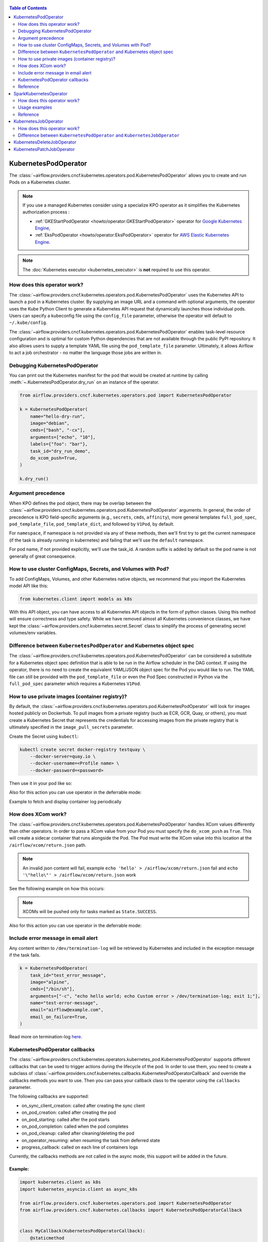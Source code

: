  .. Licensed to the Apache Software Foundation (ASF) under one
  or more contributor license agreements.  See the NOTICE file
  distributed with this work for additional information
  regarding copyright ownership.  The ASF licenses this file
  to you under the Apache License, Version 2.0 (the
  "License"); you may not use this file except in compliance
  with the License.  You may obtain a copy of the License at

 ..   http://www.apache.org/licenses/LICENSE-2.0

 .. Unless required by applicable law or agreed to in writing,
  software distributed under the License is distributed on an
  "AS IS" BASIS, WITHOUT WARRANTIES OR CONDITIONS OF ANY
  KIND, either express or implied.  See the License for the
  specific language governing permissions and limitations
  under the License.


.. contents:: Table of Contents
    :depth: 2

.. _howto/operator:kubernetespodoperator:

KubernetesPodOperator
=====================

The :class:`~airflow.providers.cncf.kubernetes.operators.pod.KubernetesPodOperator` allows
you to create and run Pods on a Kubernetes cluster.

.. note::
  If you use a managed Kubernetes consider using a specialize KPO operator as it simplifies the Kubernetes authorization process :

  - :ref:`GKEStartPodOperator <howto/operator:GKEStartPodOperator>` operator for `Google Kubernetes Engine <https://cloud.google.com/kubernetes-engine/>`__,

  - :ref:`EksPodOperator <howto/operator:EksPodOperator>` operator for `AWS Elastic Kubernetes Engine <https://aws.amazon.com/eks/>`__.

.. note::
  The :doc:`Kubernetes executor <kubernetes_executor>` is **not** required to use this operator.

How does this operator work?
^^^^^^^^^^^^^^^^^^^^^^^^^^^^
The :class:`~airflow.providers.cncf.kubernetes.operators.pod.KubernetesPodOperator` uses the
Kubernetes API to launch a pod in a Kubernetes cluster. By supplying an
image URL and a command with optional arguments, the operator uses the Kube Python Client to generate a Kubernetes API
request that dynamically launches those individual pods.
Users can specify a kubeconfig file using the ``config_file`` parameter, otherwise the operator will default
to ``~/.kube/config``.

The :class:`~airflow.providers.cncf.kubernetes.operators.pod.KubernetesPodOperator` enables task-level
resource configuration and is optimal for custom Python
dependencies that are not available through the public PyPI repository. It also allows users to supply a template
YAML file using the ``pod_template_file`` parameter.
Ultimately, it allows Airflow to act a job orchestrator - no matter the language those jobs are written in.

Debugging KubernetesPodOperator
^^^^^^^^^^^^^^^^^^^^^^^^^^^^^^^

You can print out the Kubernetes manifest for the pod that would be created at runtime by calling
:meth:`~.KubernetesPodOperator.dry_run` on an instance of the operator.

.. code-block:: python

    from airflow.providers.cncf.kubernetes.operators.pod import KubernetesPodOperator

    k = KubernetesPodOperator(
        name="hello-dry-run",
        image="debian",
        cmds=["bash", "-cx"],
        arguments=["echo", "10"],
        labels={"foo": "bar"},
        task_id="dry_run_demo",
        do_xcom_push=True,
    )

    k.dry_run()

Argument precedence
^^^^^^^^^^^^^^^^^^^

When KPO defines the pod object, there may be overlap between the :class:`~airflow.providers.cncf.kubernetes.operators.pod.KubernetesPodOperator` arguments.
In general, the order of precedence is KPO field-specific arguments (e.g., ``secrets``, ``cmds``, ``affinity``), more general templates ``full_pod_spec``, ``pod_template_file``, ``pod_template_dict``,  and followed by ``V1Pod``, by default.

For ``namespace``, if namespace is not provided via any of these methods, then we'll first try to
get the current namespace (if the task is already running in kubernetes) and failing that we'll use
the ``default`` namespace.

For pod name, if not provided explicitly, we'll use the task_id. A random suffix is added by default so the pod
name is not generally of great consequence.

How to use cluster ConfigMaps, Secrets, and Volumes with Pod?
^^^^^^^^^^^^^^^^^^^^^^^^^^^^^^^^^^^^^^^^^^^^^^^^^^^^^^^^^^^^^

To add ConfigMaps, Volumes, and other Kubernetes native objects, we recommend that you import the Kubernetes model API
like this:

.. code-block:: python

  from kubernetes.client import models as k8s

With this API object, you can have access to all Kubernetes API objects in the form of python classes.
Using this method will ensure correctness
and type safety. While we have removed almost all Kubernetes convenience classes, we have kept the
:class:`~airflow.providers.cncf.kubernetes.secret.Secret` class to simplify the process of generating secret volumes/env variables.

.. exampleinclude:: /../../tests/system/providers/cncf/kubernetes/example_kubernetes.py
    :language: python
    :start-after: [START howto_operator_k8s_cluster_resources]
    :end-before: [END howto_operator_k8s_cluster_resources]

Difference between ``KubernetesPodOperator`` and Kubernetes object spec
^^^^^^^^^^^^^^^^^^^^^^^^^^^^^^^^^^^^^^^^^^^^^^^^^^^^^^^^^^^^^^^^^^^^^^^
The :class:`~airflow.providers.cncf.kubernetes.operators.pod.KubernetesPodOperator` can be considered
a substitute for a Kubernetes object spec definition that is able
to be run in the Airflow scheduler in the DAG context. If using the operator, there is no need to create the
equivalent YAML/JSON object spec for the Pod you would like to run.
The YAML file can still be provided with the ``pod_template_file`` or even the Pod Spec constructed in Python via
the ``full_pod_spec`` parameter which requires a Kubernetes ``V1Pod``.

How to use private images (container registry)?
^^^^^^^^^^^^^^^^^^^^^^^^^^^^^^^^^^^^^^^^^^^^^^^
By default, the :class:`~airflow.providers.cncf.kubernetes.operators.pod.KubernetesPodOperator` will
look for images hosted publicly on Dockerhub.
To pull images from a private registry (such as ECR, GCR, Quay, or others), you must create a
Kubernetes Secret that represents the credentials for accessing images from the private registry that is ultimately
specified in the ``image_pull_secrets`` parameter.

Create the Secret using ``kubectl``:

.. code-block:: none

    kubectl create secret docker-registry testquay \
        --docker-server=quay.io \
        --docker-username=<Profile name> \
        --docker-password=<password>

Then use it in your pod like so:

.. exampleinclude:: /../../tests/system/providers/cncf/kubernetes/example_kubernetes.py
    :language: python
    :start-after: [START howto_operator_k8s_private_image]
    :end-before: [END howto_operator_k8s_private_image]

Also for this action you can use operator in the deferrable mode:

.. exampleinclude:: /../../tests/system/providers/cncf/kubernetes/example_kubernetes_async.py
    :language: python
    :start-after: [START howto_operator_k8s_private_image_async]
    :end-before: [END howto_operator_k8s_private_image_async]

Example to fetch and display container log periodically

.. exampleinclude:: /../../tests/system/providers/cncf/kubernetes/example_kubernetes_async.py
    :language: python
    :start-after: [START howto_operator_async_log]
    :end-before: [END howto_operator_async_log]


How does XCom work?
^^^^^^^^^^^^^^^^^^^
The :class:`~airflow.providers.cncf.kubernetes.operators.pod.KubernetesPodOperator` handles
XCom values differently than other operators. In order to pass a XCom value
from your Pod you must specify the ``do_xcom_push`` as ``True``. This will create a sidecar container that runs
alongside the Pod. The Pod must write the XCom value into this location at the ``/airflow/xcom/return.json`` path.

.. note::
  An invalid json content will fail, example ``echo 'hello' > /airflow/xcom/return.json`` fail and  ``echo '\"hello\"' > /airflow/xcom/return.json`` work


See the following example on how this occurs:

.. exampleinclude:: /../../tests/system/providers/cncf/kubernetes/example_kubernetes.py
    :language: python
    :start-after: [START howto_operator_k8s_write_xcom]
    :end-before: [END howto_operator_k8s_write_xcom]
.. note::
  XCOMs will be pushed only for tasks marked as ``State.SUCCESS``.

Also for this action you can use operator in the deferrable mode:

.. exampleinclude:: /../../tests/system/providers/cncf/kubernetes/example_kubernetes_async.py
    :language: python
    :start-after: [START howto_operator_k8s_write_xcom_async]
    :end-before: [END howto_operator_k8s_write_xcom_async]

Include error message in email alert
^^^^^^^^^^^^^^^^^^^^^^^^^^^^^^^^^^^^

Any content written to ``/dev/termination-log`` will be retrieved by Kubernetes and
included in the exception message if the task fails.

.. code-block:: python

    k = KubernetesPodOperator(
        task_id="test_error_message",
        image="alpine",
        cmds=["/bin/sh"],
        arguments=["-c", "echo hello world; echo Custom error > /dev/termination-log; exit 1;"],
        name="test-error-message",
        email="airflow@example.com",
        email_on_failure=True,
    )


Read more on termination-log `here <https://kubernetes.io/docs/tasks/debug/debug-application/determine-reason-pod-failure/>`__.

KubernetesPodOperator callbacks
^^^^^^^^^^^^^^^^^^^^^^^^^^^^^^^

The :class:`~airflow.providers.cncf.kubernetes.operators.kubernetes_pod.KubernetesPodOperator` supports different
callbacks that can be used to trigger actions during the lifecycle of the pod. In order to use them, you need to
create a subclass of :class:`~airflow.providers.cncf.kubernetes.callbacks.KubernetesPodOperatorCallback` and override
the callbacks methods you want to use. Then you can pass your callback class to the operator using the ``callbacks``
parameter.

The following callbacks are supported:

* on_sync_client_creation: called after creating the sync client
* on_pod_creation: called after creating the pod
* on_pod_starting: called after the pod starts
* on_pod_completion: called when the pod completes
* on_pod_cleanup: called after cleaning/deleting the pod
* on_operator_resuming: when resuming the task from deferred state
* progress_callback: called on each line of containers logs

Currently, the callbacks methods are not called in the async mode, this support will be added in the future.

Example:
~~~~~~~~
.. code-block:: python

    import kubernetes.client as k8s
    import kubernetes_asyncio.client as async_k8s

    from airflow.providers.cncf.kubernetes.operators.pod import KubernetesPodOperator
    from airflow.providers.cncf.kubernetes.callbacks import KubernetesPodOperatorCallback


    class MyCallback(KubernetesPodOperatorCallback):
        @staticmethod
        def on_pod_creation(*, pod: k8s.V1Pod, client: k8s.CoreV1Api, mode: str, **kwargs) -> None:
            client.create_namespaced_service(
                namespace=pod.metadata.namespace,
                body=k8s.V1Service(
                    metadata=k8s.V1ObjectMeta(
                        name=pod.metadata.name,
                        labels=pod.metadata.labels,
                        owner_references=[
                            k8s.V1OwnerReference(
                                api_version=pod.api_version,
                                kind=pod.kind,
                                name=pod.metadata.name,
                                uid=pod.metadata.uid,
                                controller=True,
                                block_owner_deletion=True,
                            )
                        ],
                    ),
                    spec=k8s.V1ServiceSpec(
                        selector=pod.metadata.labels,
                        ports=[
                            k8s.V1ServicePort(
                                name="http",
                                port=80,
                                target_port=80,
                            )
                        ],
                    ),
                ),
            )


    k = KubernetesPodOperator(
        task_id="test_callback",
        image="alpine",
        cmds=["/bin/sh"],
        arguments=["-c", "echo hello world; echo Custom error > /dev/termination-log; exit 1;"],
        name="test-callback",
        callbacks=MyCallback,
    )

Reference
^^^^^^^^^
For further information, look at:

* `Kubernetes Documentation <https://kubernetes.io/docs/home/>`__
* `Pull an Image from a Private Registry <https://kubernetes.io/docs/tasks/configure-pod-container/pull-image-private-registry/>`__

SparkKubernetesOperator
==========================
The :class:`~airflow.providers.cncf.kubernetes.operators.spark_kubernetes.SparkKubernetesOperator` allows
you to create and run spark job on a Kubernetes cluster. It is based on `spark-on-k8s-operator <https://github.com/GoogleCloudPlatform/spark-on-k8s-operator>`__ project.

This operator simplifies the interface and accepts different parameters to configure and run spark application on Kubernetes.
Similar to the KubernetesOperator, we have added the logic to wait for a job after submission,
manage error handling, retrieve logs from the driver pod and the ability to delete a spark job.
It also supports out-of-the-box Kubernetes functionalities such as handling of volumes, config maps, secrets, etc.


How does this operator work?
^^^^^^^^^^^^^^^^^^^^^^^^^^^^
The operator initiates a Spark task by generating a SparkApplication Custom Resource Definition (CRD) within Kubernetes.
This SparkApplication task subsequently generates driver and required executor pods, using the parameters specified by the user.
The operator continuously monitors the task's progress until it either succeeds or fails.
It retrieves logs from the driver pod and displays them in the Airflow UI.


Usage examples
^^^^^^^^^^^^^^
In order to create a SparkKubernetesOperator task, you must provide a basic template that includes Spark configuration and
Kubernetes-related resource configuration. This template, which can be in either YAML or JSON format, serves as a
starting point for the operator. Below is a sample template that you can utilize:

spark_job_template.yaml

.. code-block:: yaml

    spark:
      apiVersion: sparkoperator.k8s.io/v1beta2
      version: v1beta2
      kind: SparkApplication
      apiGroup: sparkoperator.k8s.io
      metadata:
        namespace: ds
      spec:
        type: Python
        pythonVersion: "3"
        mode: cluster
        sparkVersion: 3.0.0
        successfulRunHistoryLimit: 1
        restartPolicy:
          type: Never
        imagePullPolicy: Always
        hadoopConf: {}
        imagePullSecrets: []
        dynamicAllocation:
          enabled: false
          initialExecutors: 1
          minExecutors: 1
          maxExecutors: 1
        labels: {}
        driver:
          serviceAccount: default
          container_resources:
            gpu:
              name: null
              quantity: 0
            cpu:
              request: null
              limit: null
            memory:
              request: null
              limit: null
        executor:
          instances: 1
          container_resources:
            gpu:
              name: null
              quantity: 0
            cpu:
              request: null
              limit: null
            memory:
              request: null
              limit: null
    kubernetes:
      # example:
      # env_vars:
      # - name: TEST_NAME
      #   value: TEST_VALUE
      env_vars: []

      # example:
      # env_from:
      # - name: test
      #   valueFrom:
      #     secretKeyRef:
      #       name: mongo-secret
      #       key: mongo-password
      env_from: []

      # example:
      # node_selector:
      #   karpenter.sh/provisioner-name: spark
      node_selector: {}

      # example: https://kubernetes.io/docs/concepts/scheduling-eviction/assign-pod-node/
      # affinity:
      #   nodeAffinity:
      #     requiredDuringSchedulingIgnoredDuringExecution:
      #       nodeSelectorTerms:
      #       - matchExpressions:
      #         - key: beta.kubernetes.io/instance-type
      #           operator: In
      #           values:
      #           - r5.xlarge
      affinity:
        nodeAffinity: {}
        podAffinity: {}
        podAntiAffinity: {}

      # example: https://kubernetes.io/docs/concepts/scheduling-eviction/taint-and-toleration/
      # type: list
      # tolerations:
      # - key: "key1"
      #   operator: "Equal"
      #   value: "value1"
      #   effect: "NoSchedule"
      tolerations: []

      # example:
      # config_map_mounts:
      #   snowflake-default: /mnt/tmp
      config_map_mounts: {}

      # example:
      # volume_mounts:
      # - name: config
      #   mountPath: /airflow
      volume_mounts: []

      # https://kubernetes.io/docs/concepts/storage/volumes/
      # example:
      # volumes:
      # - name: config
      #   persistentVolumeClaim:
      #     claimName: airflow
      volumes: []

      # read config map into an env variable
      # example:
      # from_env_config_map:
      # - configmap_1
      # - configmap_2
      from_env_config_map: []

      # load secret into an env variable
      # example:
      # from_env_secret:
      # - secret_1
      # - secret_2
      from_env_secret: []

      in_cluster: true
      conn_id: kubernetes_default
      kube_config_file: null
      cluster_context: null

.. important::

  * The template file consists of two primary categories: ``spark`` and ``kubernetes``.

    * spark: This segment encompasses the task's Spark configuration, mirroring the structure of the Spark API template.

    * kubernetes: This segment encompasses the task's Kubernetes resource configuration, directly corresponding to the Kubernetes API Documentation. Each resource type includes an example within the template.

  * The designated base image to be utilized is ``gcr.io/spark-operator/spark-py:v3.1.1``.

  * Ensure that the Spark code is either embedded within the image, mounted using a persistentVolume, or accessible from an external location such as an S3 bucket.

Next, create the task using the following:

.. code-block:: python

    SparkKubernetesOperator(
        task_id="spark_task",
        image="gcr.io/spark-operator/spark-py:v3.1.1",  # OR custom image using that
        code_path="local://path/to/spark/code.py",
        application_file="spark_job_template.json",  # OR spark_job_template.json
        dag=dag,
    )

Note: Alternatively application_file can also be a json file. see below example

spark_job_template.json

.. code-block:: json

    {
      "spark": {
        "apiVersion": "sparkoperator.k8s.io/v1beta2",
        "version": "v1beta2",
        "kind": "SparkApplication",
        "apiGroup": "sparkoperator.k8s.io",
        "metadata": {
          "namespace": "ds"
        },
        "spec": {
          "type": "Python",
          "pythonVersion": "3",
          "mode": "cluster",
          "sparkVersion": "3.0.0",
          "successfulRunHistoryLimit": 1,
          "restartPolicy": {
            "type": "Never"
          },
          "imagePullPolicy": "Always",
          "hadoopConf": {},
          "imagePullSecrets": [],
          "dynamicAllocation": {
            "enabled": false,
            "initialExecutors": 1,
            "minExecutors": 1,
            "maxExecutors": 1
          },
          "labels": {},
          "driver": {
            "serviceAccount": "default",
            "container_resources": {
              "gpu": {
                "name": null,
                "quantity": 0
              },
              "cpu": {
                "request": null,
                "limit": null
              },
              "memory": {
                "request": null,
                "limit": null
              }
            }
          },
          "executor": {
            "instances": 1,
            "container_resources": {
              "gpu": {
                "name": null,
                "quantity": 0
              },
              "cpu": {
                "request": null,
                "limit": null
              },
              "memory": {
                "request": null,
                "limit": null
              }
            }
          }
        }
      },
      "kubernetes": {
        "env_vars": [],
        "env_from": [],
        "node_selector": {},
        "affinity": {
          "nodeAffinity": {},
          "podAffinity": {},
          "podAntiAffinity": {}
        },
        "tolerations": [],
        "config_map_mounts": {},
        "volume_mounts": [
          {
            "name": "config",
            "mountPath": "/airflow"
          }
        ],
        "volumes": [
          {
            "name": "config",
            "persistentVolumeClaim": {
              "claimName": "hsaljoog-airflow"
            }
          }
        ],
        "from_env_config_map": [],
        "from_env_secret": [],
        "in_cluster": true,
        "conn_id": "kubernetes_default",
        "kube_config_file": null,
        "cluster_context": null
      }
    }



An alternative method, apart from using YAML or JSON files, is to directly pass the ``template_spec`` field instead of application_file
if you prefer not to employ a file for configuration.


Reference
^^^^^^^^^
For further information, look at:

* `Kubernetes Documentation <https://kubernetes.io/docs/home/>`__
* `Spark-on-k8s-operator Documentation - User guide <https://github.com/GoogleCloudPlatform/spark-on-k8s-operator/blob/master/docs/user-guide.md>`__
* `Spark-on-k8s-operator Documentation - API <https://github.com/GoogleCloudPlatform/spark-on-k8s-operator/blob/master/docs/api-docs.md>`__


.. _howto/operator:kubernetesjoboperator:

KubernetesJobOperator
=====================

The :class:`~airflow.providers.cncf.kubernetes.operators.job.KubernetesJobOperator` allows
you to create and run Jobs on a Kubernetes cluster.

.. note::
  If you use a managed Kubernetes consider using a specialize KJO operator as it simplifies the Kubernetes authorization process :

  - ``GKEStartJobOperator`` operator for `Google Kubernetes Engine <https://cloud.google.com/kubernetes-engine/>`__.

.. note::
  The :doc:`Kubernetes executor <kubernetes_executor>` is **not** required to use this operator.

How does this operator work?
^^^^^^^^^^^^^^^^^^^^^^^^^^^^
The :class:`~airflow.providers.cncf.kubernetes.operators.job.KubernetesJobOperator` uses the
Kubernetes API to launch a job in a Kubernetes cluster. The operator uses the Kube Python Client to generate a Kubernetes API
request that dynamically launches this Job.
Users can specify a kubeconfig file using the ``config_file`` parameter, otherwise the operator will default
to ``~/.kube/config``. It also allows users to supply a template YAML file using the ``job_template_file`` parameter.

.. exampleinclude:: /../../tests/system/providers/cncf/kubernetes/example_kubernetes_job.py
    :language: python
    :dedent: 4
    :start-after: [START howto_operator_k8s_job]
    :end-before: [END howto_operator_k8s_job]

The :class:`~airflow.providers.cncf.kubernetes.operators.job.KubernetesJobOperator` also supports deferrable mode:

.. exampleinclude:: /../../tests/system/providers/cncf/kubernetes/example_kubernetes_job.py
    :language: python
    :dedent: 4
    :start-after: [START howto_operator_k8s_job_deferrable]
    :end-before: [END howto_operator_k8s_job_deferrable]


Difference between ``KubernetesPodOperator`` and ``KubernetesJobOperator``
^^^^^^^^^^^^^^^^^^^^^^^^^^^^^^^^^^^^^^^^^^^^^^^^^^^^^^^^^^^^^^^^^^^^^^^^^^
The :class:`~airflow.providers.cncf.kubernetes.operators.job.KubernetesJobOperator` is operator for creating Job.
A Job creates one or more Pods and will continue to retry execution of the Pods until a specified number of them successfully terminate.
As Pods successfully complete, the Job tracks the successful completions. When a specified number of successful completions is reached, the Job is complete.
Users can limit how many times a Job retries execution using configuration parameters like ``activeDeadlineSeconds`` and ``backoffLimit``.
Instead of ``template`` parameter for Pod creating this operator uses :class:`~airflow.providers.cncf.kubernetes.operators.pod.KubernetesPodOperator`.
It means that user can use all parameters from :class:`~airflow.providers.cncf.kubernetes.operators.pod.KubernetesPodOperator` in :class:`~airflow.providers.cncf.kubernetes.operators.job.KubernetesJobOperator`.

More information about the Jobs here: `Kubernetes Job Documentation <https://kubernetes.io/docs/concepts/workloads/controllers/job/>`__


.. _howto/operator:KubernetesDeleteJobOperator:

KubernetesDeleteJobOperator
===========================

The :class:`~airflow.providers.cncf.kubernetes.operators.job.KubernetesDeleteJobOperator` allows
you to delete Jobs on a Kubernetes cluster.

.. exampleinclude:: /../../tests/system/providers/cncf/kubernetes/example_kubernetes_job.py
    :language: python
    :dedent: 4
    :start-after: [START howto_operator_delete_k8s_job]
    :end-before: [END howto_operator_delete_k8s_job]


.. _howto/operator:KubernetesPatchJobOperator:

KubernetesPatchJobOperator
==========================

The :class:`~airflow.providers.cncf.kubernetes.operators.job.KubernetesPatchJobOperator` allows
you to update Jobs on a Kubernetes cluster.

.. exampleinclude:: /../../tests/system/providers/cncf/kubernetes/example_kubernetes_job.py
    :language: python
    :dedent: 4
    :start-after: [START howto_operator_update_job]
    :end-before: [END howto_operator_update_job]
